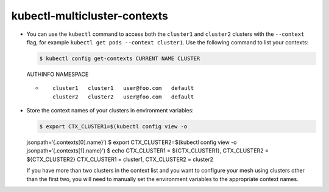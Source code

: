 kubectl-multicluster-contexts
=================================

-  You can use the ``kubectl`` command to access both the ``cluster1``
   and ``cluster2`` clusters with the ``--context`` flag, for example
   ``kubectl get pods --context cluster1``. Use the following command to
   list your contexts:

   .. code:: sh

      $ kubectl config get-contexts CURRENT NAME CLUSTER
   AUTHINFO NAMESPACE

   -  ::

             cluster1   cluster1   user@foo.com   default
             cluster2   cluster2   user@foo.com   default



-  Store the context names of your clusters in environment variables:

   .. code:: sh

      $ export CTX_CLUSTER1=$(kubectl config view -o
   jsonpath=‘{.contexts[0].name}’) $ export CTX_CLUSTER2=$(kubectl
   config view -o jsonpath=‘{.contexts[1].name}’) $ echo CTX_CLUSTER1 =
   ${CTX_CLUSTER1}, CTX_CLUSTER2 = ${CTX_CLUSTER2} CTX_CLUSTER1 =
   cluster1, CTX_CLUSTER2 = cluster2

   .. note::

   If you have more than two clusters in the context list
   and you want to configure your mesh using clusters other than the
   first two, you will need to manually set the environment variables to
   the appropriate context names.
